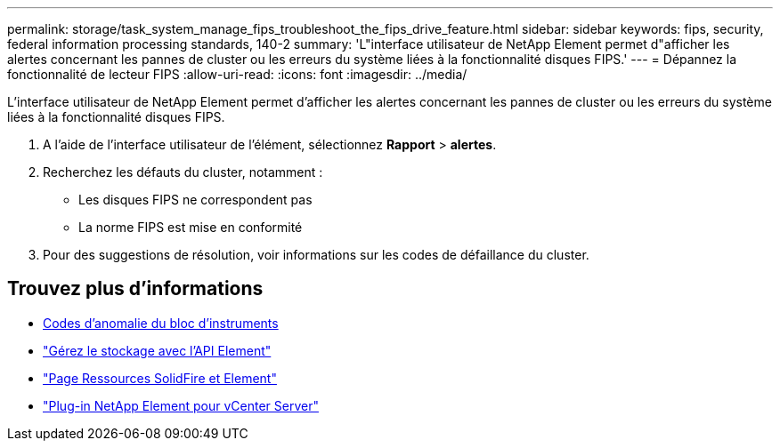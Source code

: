 ---
permalink: storage/task_system_manage_fips_troubleshoot_the_fips_drive_feature.html 
sidebar: sidebar 
keywords: fips, security, federal information processing standards, 140-2 
summary: 'L"interface utilisateur de NetApp Element permet d"afficher les alertes concernant les pannes de cluster ou les erreurs du système liées à la fonctionnalité disques FIPS.' 
---
= Dépannez la fonctionnalité de lecteur FIPS
:allow-uri-read: 
:icons: font
:imagesdir: ../media/


[role="lead"]
L'interface utilisateur de NetApp Element permet d'afficher les alertes concernant les pannes de cluster ou les erreurs du système liées à la fonctionnalité disques FIPS.

. A l'aide de l'interface utilisateur de l'élément, sélectionnez *Rapport* > *alertes*.
. Recherchez les défauts du cluster, notamment :
+
** Les disques FIPS ne correspondent pas
** La norme FIPS est mise en conformité


. Pour des suggestions de résolution, voir informations sur les codes de défaillance du cluster.




== Trouvez plus d'informations

* xref:reference_monitor_cluster_fault_codes.adoc[Codes d'anomalie du bloc d'instruments]
* link:../api/index.html["Gérez le stockage avec l'API Element"]
* https://www.netapp.com/data-storage/solidfire/documentation["Page Ressources SolidFire et Element"^]
* https://docs.netapp.com/us-en/vcp/index.html["Plug-in NetApp Element pour vCenter Server"^]

